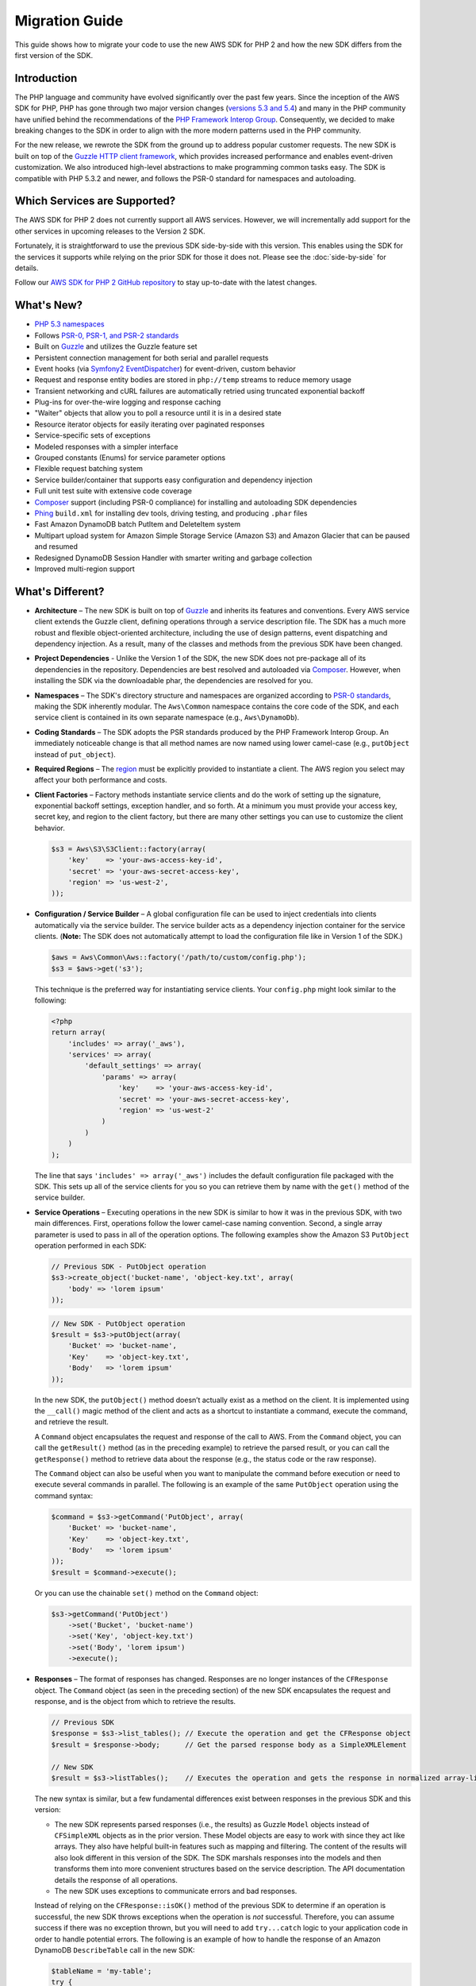 ===============
Migration Guide
===============

This guide shows how to migrate your code to use the new AWS SDK for PHP 2 and how the new SDK differs from the first
version of the SDK.

Introduction
------------

The PHP language and community have evolved significantly over the past few years. Since the inception of the AWS SDK
for PHP, PHP has gone through two major version changes (`versions 5.3 and 5.4 <http://php.net/downloads.php#v5>`_) and
many in the PHP community have unified behind the recommendations of the `PHP Framework Interop Group
<http://php-fig.org>`_. Consequently, we decided to make breaking changes to the SDK in order to align with the more
modern patterns used in the PHP community.

For the new release, we rewrote the SDK from the ground up to address popular customer requests. The new SDK is built on
top of the `Guzzle HTTP client framework <http://guzzlephp.org>`_, which provides increased performance and enables
event-driven customization.  We also introduced high-level abstractions to make programming common tasks easy. The SDK
is compatible with PHP 5.3.2 and newer, and follows the PSR-0 standard for namespaces and autoloading.

Which Services are Supported?
-----------------------------

The AWS SDK for PHP 2 does not currently support all AWS services. However, we will incrementally add support for the
other services in upcoming releases to the Version 2 SDK.

Fortunately, it is straightforward to use the previous SDK side-by-side with this version. This enables using the SDK
for the services it supports while relying on the prior SDK for those it does not. Please see the :doc:`side-by-side` for details.

Follow our `AWS SDK for PHP 2 GitHub repository <https://github.com/aws/aws-sdk-php>`_ to stay up-to-date with the
latest changes.

What's New?
-----------

- `PHP 5.3 namespaces <http://php.net/namespaces>`_
- Follows `PSR-0, PSR-1, and PSR-2 standards <http://php-fig.org>`_
- Built on `Guzzle <http://guzzlephp.org>`_ and utilizes the Guzzle feature set
- Persistent connection management for both serial and parallel requests
- Event hooks (via `Symfony2 EventDispatcher
  <http://symfony.com/doc/2.0/components/event_dispatcher/introduction.html>`_) for event-driven, custom behavior
- Request and response entity bodies are stored in ``php://temp`` streams to reduce memory usage
- Transient networking and cURL failures are automatically retried using truncated exponential backoff
- Plug-ins for over-the-wire logging and response caching
- "Waiter" objects that allow you to poll a resource until it is in a desired state
- Resource iterator objects for easily iterating over paginated responses
- Service-specific sets of exceptions
- Modeled responses with a simpler interface
- Grouped constants (Enums) for service parameter options
- Flexible request batching system
- Service builder/container that supports easy configuration and dependency injection
- Full unit test suite with extensive code coverage
- `Composer <http://getcomposer.org>`_ support (including PSR-0 compliance) for installing and autoloading SDK
  dependencies
- `Phing <http://phing.info>`_ ``build.xml`` for installing dev tools, driving testing, and producing ``.phar`` files
- Fast Amazon DynamoDB batch PutItem and DeleteItem system
- Multipart upload system for Amazon Simple Storage Service (Amazon S3) and Amazon Glacier that can be paused and
  resumed
- Redesigned DynamoDB Session Handler with smarter writing and garbage collection
- Improved multi-region support

What's Different?
-----------------

- **Architecture** – The new SDK is built on top of `Guzzle <http://guzzlephp.org>`_ and inherits its features and
  conventions. Every AWS service client extends the Guzzle client, defining operations through a service description
  file. The SDK has a much more robust and flexible object-oriented architecture, including the use of design patterns,
  event dispatching and dependency injection. As a result, many of the classes and methods from the previous SDK have
  been changed.

- **Project Dependencies** - Unlike the Version 1 of the SDK, the new SDK does not pre-package all of its dependencies
  in the repository. Dependencies are best resolved and autoloaded via `Composer <http://getcomposer.org>`_. However,
  when installing the SDK via the downloadable phar, the dependencies are resolved for you.

- **Namespaces** – The SDK's directory structure and namespaces are organized according to `PSR-0 standards
  <https://github.com/php-fig/fig-standards/blob/master/accepted/PSR-0.md>`_, making the SDK inherently modular. The
  ``Aws\Common`` namespace contains the core code of the SDK, and each service client is contained in its own separate
  namespace (e.g., ``Aws\DynamoDb``).

- **Coding Standards** – The SDK adopts the PSR standards produced by the PHP Framework Interop Group. An immediately
  noticeable change is that all method names are now named using lower camel-case
  (e.g., ``putObject`` instead of ``put_object``).

- **Required Regions** – The `region <http://docs.amazonwebservices.com/general/latest/gr/rande.html>`_ must be
  explicitly provided to instantiate a client. The AWS region you select may affect your both performance and costs.

- **Client Factories** – Factory methods instantiate service clients and do the work of setting up the signature,
  exponential backoff settings, exception handler, and so forth. At a minimum you must provide your access key, secret
  key, and region to the client factory, but there are many other settings you can use to customize the client
  behavior.

  .. code-block:: php

    $s3 = Aws\S3\S3Client::factory(array(
        'key'    => 'your-aws-access-key-id',
        'secret' => 'your-aws-secret-access-key',
        'region' => 'us-west-2',
    ));

- **Configuration / Service Builder** – A global configuration file can be used to inject credentials into clients
  automatically via the service builder. The service builder acts as a dependency injection container for the service
  clients. (**Note:** The SDK does not automatically attempt to load the configuration file like in Version 1 of the
  SDK.)

  .. code-block:: php

    $aws = Aws\Common\Aws::factory('/path/to/custom/config.php');
    $s3 = $aws->get('s3');

  This technique is the preferred way for instantiating service clients. Your ``config.php`` might look similar to the
  following:

  .. code-block:: php

    <?php
    return array(
        'includes' => array('_aws'),
        'services' => array(
            'default_settings' => array(
                'params' => array(
                    'key'    => 'your-aws-access-key-id',
                    'secret' => 'your-aws-secret-access-key',
                    'region' => 'us-west-2'
                )
            )
        )
    );

  The line that says ``'includes' => array('_aws')`` includes the default configuration file packaged with the SDK. This
  sets up all of the service clients for you so you can retrieve them by name with the ``get()`` method of the service
  builder.

- **Service Operations** – Executing operations in the new SDK is similar to how it was in the previous SDK, with two
  main differences. First, operations follow the lower camel-case naming convention. Second, a single array parameter is
  used to pass in all of the operation options. The following examples show the Amazon S3 ``PutObject`` operation
  performed in each SDK:

  .. code-block:: php

    // Previous SDK - PutObject operation
    $s3->create_object('bucket-name', 'object-key.txt', array(
        'body' => 'lorem ipsum'
    ));

  .. code-block:: php

    // New SDK - PutObject operation
    $result = $s3->putObject(array(
        'Bucket' => 'bucket-name',
        'Key'    => 'object-key.txt',
        'Body'   => 'lorem ipsum'
    ));

  In the new SDK, the ``putObject()`` method doesn’t actually exist as a method on the client. It is implemented using
  the ``__call()`` magic method of the client and acts as a shortcut to instantiate a command, execute the command,
  and retrieve the result.

  A ``Command`` object encapsulates the request and response of the call to AWS. From the ``Command`` object, you can
  call the ``getResult()`` method (as in the preceding example) to retrieve the parsed result, or you can call the
  ``getResponse()`` method to retrieve data about the response (e.g., the status code or the raw response).

  The ``Command`` object can also be useful when you want to manipulate the command before execution or need to execute
  several commands in parallel. The following is an example of the same ``PutObject`` operation using the command
  syntax:

  .. code-block:: php

    $command = $s3->getCommand('PutObject', array(
        'Bucket' => 'bucket-name',
        'Key'    => 'object-key.txt',
        'Body'   => 'lorem ipsum'
    ));
    $result = $command->execute();

  Or you can use the chainable ``set()`` method on the ``Command`` object:

  .. code-block:: php

    $s3->getCommand('PutObject')
        ->set('Bucket', 'bucket-name')
        ->set('Key', 'object-key.txt')
        ->set('Body', 'lorem ipsum')
        ->execute();

- **Responses** – The format of responses has changed. Responses are no longer instances of the ``CFResponse`` object.
  The ``Command`` object (as seen in the preceding section) of the new SDK encapsulates the request and response, and is
  the object from which to retrieve the results.

  .. code-block:: php

    // Previous SDK
    $response = $s3->list_tables(); // Execute the operation and get the CFResponse object
    $result = $response->body;      // Get the parsed response body as a SimpleXMLElement

    // New SDK
    $result = $s3->listTables();    // Executes the operation and gets the response in normalized array-like object

  The new syntax is similar, but a few fundamental differences exist between responses in the previous SDK and this
  version:

  - The new SDK represents parsed responses (i.e., the results) as Guzzle ``Model`` objects instead of ``CFSimpleXML``
    objects as in the prior version. These Model objects are easy to work with since they act like arrays. They also
    have helpful built-in features such as mapping and filtering. The content of the results will also look different
    in this version of the SDK. The SDK marshals responses into the models and then transforms them into more convenient
    structures based on the service description. The API documentation details the response of all operations.

  - The new SDK uses exceptions to communicate errors and bad responses.

  Instead of relying on the ``CFResponse::isOK()`` method of the previous SDK to determine if an operation is
  successful, the new SDK throws exceptions when the operation is *not* successful. Therefore, you can assume success
  if there was no exception thrown, but you will need to add ``try...catch`` logic to your application code in order to
  handle potential errors. The following is an example of how to handle the response of an Amazon DynamoDB
  ``DescribeTable`` call in the new SDK:

  .. code-block:: php

    $tableName = 'my-table';
    try {
        $result = $dynamoDb->describeTable(array('TableName' => $tableName));

        printf('The provisioned throughput for table "%s" is %d RCUs and %d WCUs.',
            $tableName,
            $result->getPath('Table/ProvisionedThroughput/ReadCapacityUnits'),
            $result->getPath('Table/ProvisionedThroughput/WriteCapacityUnits')
        );
    } catch (Aws\DynamoDb\Exception\DynamoDbException $e) {
        printf('The provisioned throughput could not be determined for table "%s".', $tableName);
    }

  You can get the Guzzle response object back from the command. This is helpful if you need to retrieve the status
  code, additional data from the headers, or the raw response body.

  .. code-block:: php

    $command = $dynamoDb->getCommand('DescribeTable', array('TableName' => $tableName));
    $statusCode = $command->getResponse()->getStatusCode();

  You can also get the response object and status code from the exception if one is thrown.

  .. code-block:: php

    try {
        $command = $dynamoDb->getCommand('DescribeTable', array('TableName' => $tableName));
        $statusCode = $command->getResponse()->getStatusCode();
    } catch (Aws\DynamoDb\Exception\DynamoDbException $e) {
        $statusCode = $e->getResponse()->getStatusCode();
    }

- **Iterators** – The SDK provides iterator classes that make it easier to traverse results from list and describe type
  operations. Instead of having to code solutions that perform multiple requests in a loop and keep track of tokens or
  markers, the iterator classes do that for you. You can simply foreach over the iterator:

  .. code-block:: php

    $objects = $s3->getIterator('ListObjects', array(
        'Bucket' => 'my-bucket-name'
    ));

    foreach ($objects as $object) {
        echo $object['Key'] . PHP_EOL;
    }

Comparing Code Samples from Both SDKs
-------------------------------------

Example 1 - Amazon S3 ListParts Operation
~~~~~~~~~~~~~~~~~~~~~~~~~~~~~~~~~~~~~~~~~

From Version 1 of the SDK
^^^^^^^^^^^^^^^^^^^^^^^^^

.. code-block:: php

  <?php

  require '/path/to/sdk.class.php';
  require '/path/to/config.inc.php';

  $s3 = new AmazonS3();

  $response = $s3->list_parts('my-bucket-name', 'my-object-key', 'my-upload-id', array(
      'max-parts' => 10
  ));

  if ($response->isOK())
  {
      // Loop through and display the part numbers
      foreach ($response->body->Part as $part) {
          echo "{$part->PartNumber}\n";
      }
  }
  else
  {
      echo "Error during S3 ListParts operation.\n";
  }

From Version 2 of the SDK
^^^^^^^^^^^^^^^^^^^^^^^^^

.. code-block:: php

  <?php

  require '/path/to/vendor/autoload.php';

  use Aws\Common\Aws;
  use Aws\S3\Exception\S3Exception;

  $aws = Aws::factory('/path/to/config.php');
  $s3 = $aws->get('s3');

  try {
      $result = $s3->listParts(array(
          'Bucket'    => 'my-bucket-name',
          'Key'       => 'my-object-key',
          'UploadId'  => 'my-upload-id',
          'MaxParts' => 10
      ));

      // Loop through and display the part numbers
      foreach ($result['Part'] as $part) {
          echo "{$part[PartNumber]}\n";
      }
  } catch (S3Exception $e) {
      echo "Error during S3 ListParts operation.\n";
  }

Example 2 - Amazon DynamoDB Scan Operation
~~~~~~~~~~~~~~~~~~~~~~~~~~~~~~~~~~~~~~~~~~

From Version 1 of the SDK
^^^^^^^^^^^^^^^^^^^^^^^^^

.. code-block:: php

  <?php

  require '/path/to/sdk.class.php';
  require '/path/to/config.inc.php';

  $dynamo_db = new AmazonDynamoDB();

  $start_key = null;
  $people = array();

  // Perform as many Scan operations as needed to acquire all the names of people that are 16 or older
  do
  {
      // Setup the parameters for the DynamoDB Scan operation
      $params = array(
          'TableName'       => 'people',
          'AttributesToGet' => array('id', 'age', 'name'),
          'ScanFilter'      => array(
              'age' => array(
                  'ComparisonOperator' => AmazonDynamoDB::CONDITION_GREATER_THAN_OR_EQUAL,
                  'AttributeValueList' => array(
                      array(AmazonDynamoDB::TYPE_NUMBER => '16')
                  )
              ),
          )
      );

      // Add the exclusive start key parameter if needed
      if ($start_key)
      {
          $params['ExclusiveStartKey'] = array(
              'HashKeyElement' => array(
                  AmazonDynamoDB::TYPE_STRING => $start_key
              )
          );

          $start_key = null;
      }

      // Perform the Scan operation and get the response
      $response = $dynamo_db->scan($params);

      // If the response succeeded, get the results
      if ($response->isOK())
      {
          foreach ($response->body->Items as $item)
          {
              $people[] = (string) $item->name->{AmazonDynamoDB::TYPE_STRING};
          }

          // Get the last evaluated key if it is provided
          if ($response->body->LastEvaluatedKey)
          {
              $start_key = (string) $response->body->LastEvaluatedKey->HashKeyElement->{AmazonDynamoDB::TYPE_STRING};
          }
      }
      else
      {
          // Throw an exception if the response was not OK (200-level)
          throw new DynamoDB_Exception('DynamoDB Scan operation failed.');
      }
  }
  while ($start_key);

  print_r($people);

From Version 2 of the SDK
^^^^^^^^^^^^^^^^^^^^^^^^^

.. code-block:: php

  <?php

  require '/path/to/vendor/autoload.php';

  use Aws\Common\Aws;
  use Aws\DynamoDb\Enum\ComparisonOperator;
  use Aws\DynamoDb\Enum\Type;

  $aws = Aws::factory('/path/to/config.php');
  $dynamodb = $aws->get('dynamodb');

  // Create a ScanIterator and setup the parameters for the DynamoDB Scan operation
  $scan = $dynamodb->getIterator('Scan', array(
      'TableName'       => 'people',
      'AttributesToGet' => array('id', 'age', 'name'),
      'ScanFilter'      => array(
          'age' => array(
              'ComparisonOperator' => ComparisonOperator::GE,
              'AttributeValueList' => array(
                  array(Type::NUMBER => '16')
              )
          ),
      )
  ));

  // Perform as many Scan operations as needed to acquire all the names of people that are 16 or older
  $people = array();
  foreach ($scan as $item) {
      $people[] = $item['name'][Type::STRING];
  }

  print_r($people);
